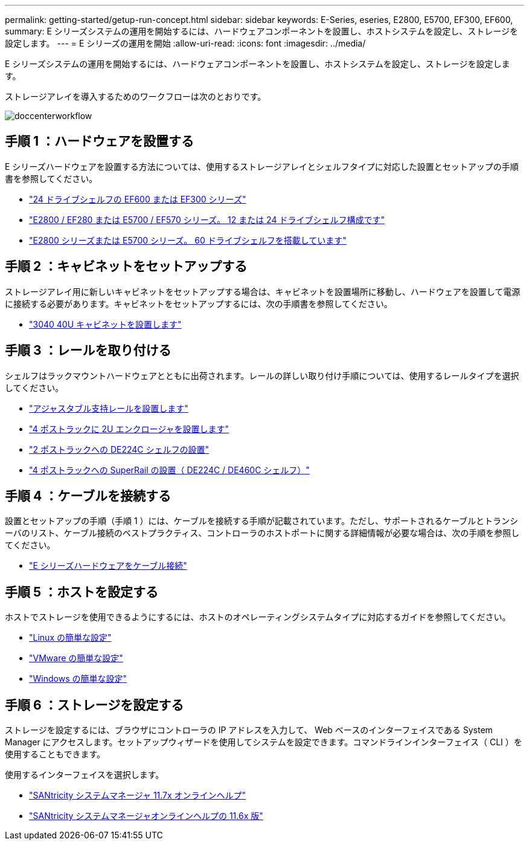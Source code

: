 ---
permalink: getting-started/getup-run-concept.html 
sidebar: sidebar 
keywords: E-Series, eseries, E2800, E5700, EF300, EF600, 
summary: E シリーズシステムの運用を開始するには、ハードウェアコンポーネントを設置し、ホストシステムを設定し、ストレージを設定します。 
---
= E シリーズの運用を開始
:allow-uri-read: 
:icons: font
:imagesdir: ../media/


[role="lead"]
E シリーズシステムの運用を開始するには、ハードウェアコンポーネントを設置し、ホストシステムを設定し、ストレージを設定します。

ストレージアレイを導入するためのワークフローは次のとおりです。

image::../media/doccenterworkflow.gif[doccenterworkflow]



== 手順 1 ：ハードウェアを設置する

E シリーズハードウェアを設置する方法については、使用するストレージアレイとシェルフタイプに対応した設置とセットアップの手順書を参照してください。

* link:../install-hw-ef600/index.html["24 ドライブシェルフの EF600 または EF300 シリーズ"^]
* https://library.netapp.com/ecm/ecm_download_file/ECMLP2842063["E2800 / EF280 または E5700 / EF570 シリーズ。 12 または 24 ドライブシェルフ構成です"^]
* https://library.netapp.com/ecm/ecm_download_file/ECMLP2842061["E2800 シリーズまたは E5700 シリーズ。 60 ドライブシェルフを搭載しています"^]




== 手順 2 ：キャビネットをセットアップする

ストレージアレイ用に新しいキャビネットをセットアップする場合は、キャビネットを設置場所に移動し、ハードウェアを設置して電源に接続する必要があります。キャビネットをセットアップするには、次の手順書を参照してください。

* link:../install-hw-cabinet/index.html["3040 40U キャビネットを設置します"^]




== 手順 3 ：レールを取り付ける

シェルフはラックマウントハードウェアとともに出荷されます。レールの詳しい取り付け手順については、使用するレールタイプを選択してください。

* https://mysupport.netapp.com/ecm/ecm_download_file/ECMP1652045["アジャスタブル支持レールを設置します"^]
* https://mysupport.netapp.com/ecm/ecm_download_file/ECMLP2484194["4 ポストラックに 2U エンクロージャを設置します"^]
* https://mysupport.netapp.com/ecm/ecm_download_file/ECMM1280302["2 ポストラックへの DE224C シェルフの設置"^]
* http://docs.netapp.com/platstor/topic/com.netapp.doc.hw-rail-superrail/home.html["4 ポストラックへの SuperRail の設置（ DE224C / DE460C シェルフ）"^]




== 手順 4 ：ケーブルを接続する

設置とセットアップの手順（手順 1 ）には、ケーブルを接続する手順が記載されています。ただし、サポートされるケーブルとトランシーバのリスト、ケーブル接続のベストプラクティス、コントローラのホストポートに関する詳細情報が必要な場合は、次の手順を参照してください。

* link:../install-hw-cabling/index.html["E シリーズハードウェアをケーブル接続"]




== 手順 5 ：ホストを設定する

ホストでストレージを使用できるようにするには、ホストのオペレーティングシステムタイプに対応するガイドを参照してください。

* link:../config-linux/index.html["Linux の簡単な設定"]
* link:../config-vmware/index.html["VMware の簡単な設定"]
* link:../config-windows/index.html["Windows の簡単な設定"]




== 手順 6 ：ストレージを設定する

ストレージを設定するには、ブラウザにコントローラの IP アドレスを入力して、 Web ベースのインターフェイスである System Manager にアクセスします。セットアップウィザードを使用してシステムを設定できます。コマンドラインインターフェイス（ CLI ）を使用することもできます。

使用するインターフェイスを選択します。

* https://docs.netapp.com/ess-11/topic/com.netapp.doc.ssm-sam-117/home.html["SANtricity システムマネージャ 11.7x オンラインヘルプ"]
* https://docs.netapp.com/ess-11/topic/com.netapp.doc.ssm-sam-116/home.html["SANtricity システムマネージャオンラインヘルプの 11.6x 版"]

